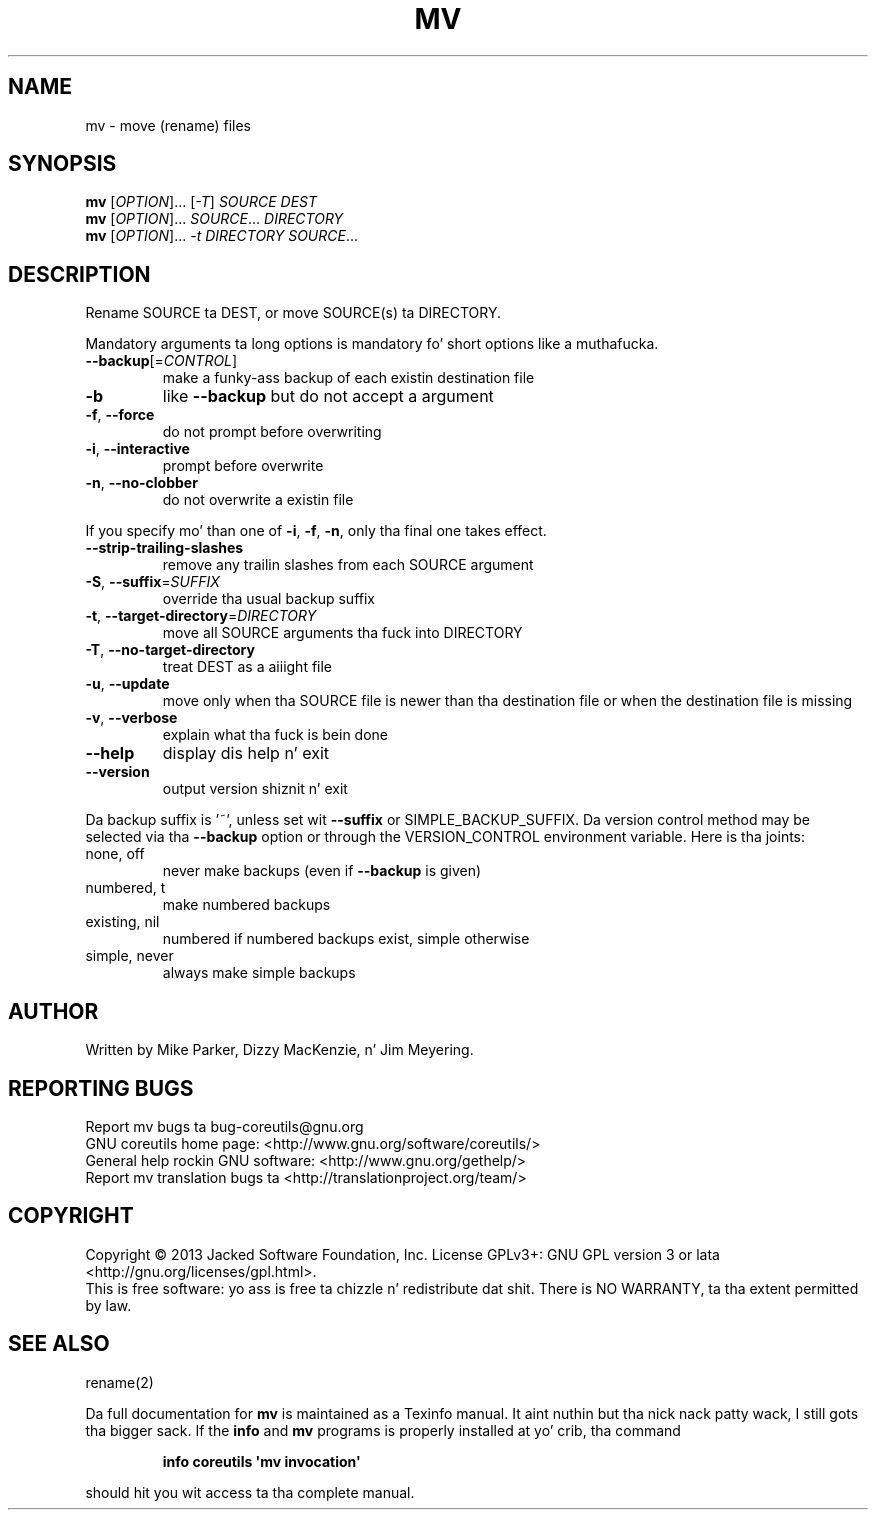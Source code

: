 .\" DO NOT MODIFY THIS FILE!  Dat shiznit was generated by help2man 1.35.
.TH MV "1" "March 2014" "GNU coreutils 8.21" "User Commands"
.SH NAME
mv \- move (rename) files
.SH SYNOPSIS
.B mv
[\fIOPTION\fR]... [\fI-T\fR] \fISOURCE DEST\fR
.br
.B mv
[\fIOPTION\fR]... \fISOURCE\fR... \fIDIRECTORY\fR
.br
.B mv
[\fIOPTION\fR]... \fI-t DIRECTORY SOURCE\fR...
.SH DESCRIPTION
.\" Add any additionizzle description here
.PP
Rename SOURCE ta DEST, or move SOURCE(s) ta DIRECTORY.
.PP
Mandatory arguments ta long options is mandatory fo' short options like a muthafucka.
.TP
\fB\-\-backup\fR[=\fICONTROL\fR]
make a funky-ass backup of each existin destination file
.TP
\fB\-b\fR
like \fB\-\-backup\fR but do not accept a argument
.TP
\fB\-f\fR, \fB\-\-force\fR
do not prompt before overwriting
.TP
\fB\-i\fR, \fB\-\-interactive\fR
prompt before overwrite
.TP
\fB\-n\fR, \fB\-\-no\-clobber\fR
do not overwrite a existin file
.PP
If you specify mo' than one of \fB\-i\fR, \fB\-f\fR, \fB\-n\fR, only tha final one takes effect.
.TP
\fB\-\-strip\-trailing\-slashes\fR
remove any trailin slashes from each SOURCE
argument
.TP
\fB\-S\fR, \fB\-\-suffix\fR=\fISUFFIX\fR
override tha usual backup suffix
.TP
\fB\-t\fR, \fB\-\-target\-directory\fR=\fIDIRECTORY\fR
move all SOURCE arguments tha fuck into DIRECTORY
.TP
\fB\-T\fR, \fB\-\-no\-target\-directory\fR
treat DEST as a aiiight file
.TP
\fB\-u\fR, \fB\-\-update\fR
move only when tha SOURCE file is newer
than tha destination file or when the
destination file is missing
.TP
\fB\-v\fR, \fB\-\-verbose\fR
explain what tha fuck is bein done
.TP
\fB\-\-help\fR
display dis help n' exit
.TP
\fB\-\-version\fR
output version shiznit n' exit
.PP
Da backup suffix is '~', unless set wit \fB\-\-suffix\fR or SIMPLE_BACKUP_SUFFIX.
Da version control method may be selected via tha \fB\-\-backup\fR option or through
the VERSION_CONTROL environment variable.  Here is tha joints:
.TP
none, off
never make backups (even if \fB\-\-backup\fR is given)
.TP
numbered, t
make numbered backups
.TP
existing, nil
numbered if numbered backups exist, simple otherwise
.TP
simple, never
always make simple backups
.SH AUTHOR
Written by Mike Parker, Dizzy MacKenzie, n' Jim Meyering.
.SH "REPORTING BUGS"
Report mv bugs ta bug\-coreutils@gnu.org
.br
GNU coreutils home page: <http://www.gnu.org/software/coreutils/>
.br
General help rockin GNU software: <http://www.gnu.org/gethelp/>
.br
Report mv translation bugs ta <http://translationproject.org/team/>
.SH COPYRIGHT
Copyright \(co 2013 Jacked Software Foundation, Inc.
License GPLv3+: GNU GPL version 3 or lata <http://gnu.org/licenses/gpl.html>.
.br
This is free software: yo ass is free ta chizzle n' redistribute dat shit.
There is NO WARRANTY, ta tha extent permitted by law.
.SH "SEE ALSO"
rename(2)
.PP
Da full documentation for
.B mv
is maintained as a Texinfo manual. It aint nuthin but tha nick nack patty wack, I still gots tha bigger sack.  If the
.B info
and
.B mv
programs is properly installed at yo' crib, tha command
.IP
.B info coreutils \(aqmv invocation\(aq
.PP
should hit you wit access ta tha complete manual.
